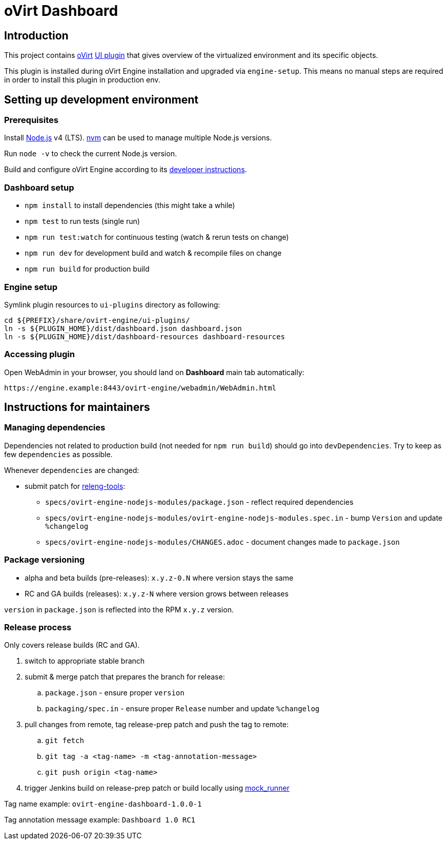 = oVirt Dashboard

== Introduction

This project contains http://www.ovirt.org/[oVirt]
http://www.ovirt.org/develop/release-management/features/ux/uiplugins/[UI plugin]
that gives overview of the virtualized environment and its specific objects.

This plugin is installed during oVirt Engine installation and upgraded via `engine-setup`.
This means no manual steps are required in order to install this plugin in production env.

== Setting up development environment

=== Prerequisites

Install https://nodejs.org/[Node.js] v4 (LTS). https://github.com/creationix/nvm[nvm]
can be used to manage multiple Node.js versions.

Run `node -v` to check the current Node.js version.

Build and configure oVirt Engine according to its
https://gerrit.ovirt.org/gitweb?p=ovirt-engine.git;a=blob_plain;f=README.adoc;hb=master[developer instructions].

=== Dashboard setup

* `npm install` to install dependencies (this might take a while)
* `npm test` to run tests (single run)
* `npm run test:watch` for continuous testing (watch & rerun tests on change)
* `npm run dev` for development build and watch & recompile files on change
* `npm run build` for production build

=== Engine setup

Symlink plugin resources to `ui-plugins` directory as following:

  cd ${PREFIX}/share/ovirt-engine/ui-plugins/
  ln -s ${PLUGIN_HOME}/dist/dashboard.json dashboard.json
  ln -s ${PLUGIN_HOME}/dist/dashboard-resources dashboard-resources

=== Accessing plugin

Open WebAdmin in your browser, you should land on *Dashboard* main tab automatically:

  https://engine.example:8443/ovirt-engine/webadmin/WebAdmin.html

== Instructions for maintainers

=== Managing dependencies

Dependencies not related to production build (not needed for `npm run build`)
should go into `devDependencies`. Try to keep as few `dependencies` as possible.

Whenever `dependencies` are changed:

* submit patch for https://gerrit.ovirt.org/#/q/project:releng-tools[releng-tools]:
** `specs/ovirt-engine-nodejs-modules/package.json` - reflect required dependencies
** `specs/ovirt-engine-nodejs-modules/ovirt-engine-nodejs-modules.spec.in` - bump `Version` and update `%changelog`
** `specs/ovirt-engine-nodejs-modules/CHANGES.adoc` - document changes made to `package.json`

=== Package versioning

* alpha and beta builds (pre-releases): `x.y.z-0.N` where version stays the same
* RC and GA builds (releases): `x.y.z-N` where version grows between releases

`version` in `package.json` is reflected into the RPM `x.y.z` version.

=== Release process

Only covers release builds (RC and GA).

. switch to appropriate stable branch
. submit & merge patch that prepares the branch for release:
.. `package.json` - ensure proper `version`
.. `packaging/spec.in` - ensure proper `Release` number and update `%changelog`
. pull changes from remote, tag release-prep patch and push the tag to remote:
.. `git fetch`
.. `git tag -a <tag-name> -m <tag-annotation-message>`
.. `git push origin <tag-name>`
. trigger Jenkins build on release-prep patch or build locally using
  http://ovirt-infra-docs.readthedocs.io/en/latest/CI/Build_and_test_standards.html#testing-the-scripts-locally[mock_runner]

Tag name example: `ovirt-engine-dashboard-1.0.0-1`

Tag annotation message example: `Dashboard 1.0 RC1`
